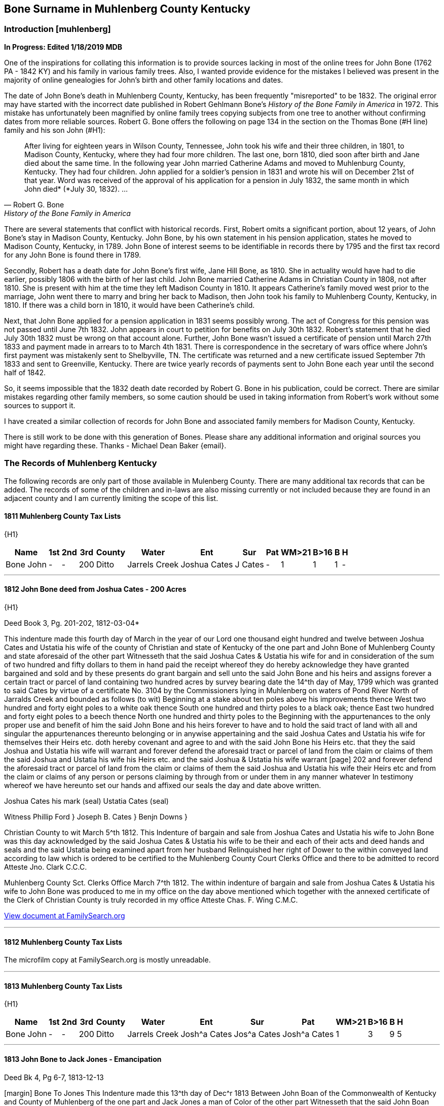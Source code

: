 
== Bone Surname in Muhlenberg County Kentucky
=== Introduction [muhlenberg]
**In Progress: Edited 1/18/2019 MDB**

One of the inspirations for collating this information is to provide sources lacking in most of the online trees for John Bone (1762 PA - 1842 KY) and his family in various family trees. Also, I wanted provide evidence for the mistakes I believed was present in the majority of online genealogies for John's birth and other family locations and dates.

The date of John Bone's death in Muhlenberg County, Kentucky, has been frequently "misreported" to be 1832. The original error may have started with the incorrect date published in Robert Gehlmann Bone's _History of the Bone Family in America_ in 1972. This mistake has unfortunately been magnified by online family trees copying subjects from one tree to another without confirming dates from more reliable sources. Robert G. Bone offers the following on page 134 in the section on the Thomas Bone (#H line) family and his son John (#H1):

[quote, Robert G. Bone, History of the Bone Family in America]
After living for eighteen years in Wilson County, Tennessee, John took his wife and their three children, in 1801, to Madison County, Kentucky, where they had four more children. The last one, born 1810, died soon after birth and Jane died about the same time. In the following year John married Catherine Adams and moved to Muhlenburg County, Kentucky. They had four children. John applied for a soldier's pension in 1831 and wrote his will on December 21st of that year. Word was received of the approval of his application for a pension in July 1832, the same month in which John died* (*July 30, 1832). ...

There are several statements that conflict with historical records. First, Robert omits a significant portion, about 12 years, of John Bone's stay in Madison County, Kentucky. John Bone, by his own statement in his pension application, states he moved to Madison County, Kentucky, in  1789. John Bone of interest seems to be identifiable in records there by 1795 and the first tax record for any John Bone is found there in 1789.

Secondly, Robert has a death date for John Bone's first wife, Jane Hill Bone, as 1810. She in actuality would have had to die earlier, possibly 1806 with the birth of her last child. John Bone married Catherine Adams in Christian County in 1808, not after 1810. She is present with him at the time they left Madison County in 1810. It appears Catherine's family moved west prior to the marriage, John went there to marry and bring her back to Madison, then John took his family to Muhlenberg County, Kentucky, in 1810. If there was a child born in 1810, it would have been Catherine's child.

Next, that John Bone applied for a pension application in 1831 seems possibly wrong. The act of Congress for this pension was not passed until June 7th 1832. John appears in court to petition for benefits on July 30th 1832. Robert's statement that he died July 30th 1832 must be wrong on that account alone. Further, John Bone wasn't issued a certificate of pension until March 27th 1833 and payment made in arrears to to March 4th 1831. There is correspondence in the secretary of wars office where John's first payment was mistakenly sent to Shelbyville, TN. The certificate was returned and a new certificate issued September 7th 1833 and sent to Greenville, Kentucky. There are twice yearly records of payments sent to John Bone each year until the second half of 1842.

So, it seems impossible that the 1832 death date recorded by Robert G. Bone in his publication, could be correct. There are similar mistakes regarding other family members, so some caution should be used in taking information from Robert's work without some sources to support it.


I have created a similar collection of records for John Bone and associated family members for Madison County, Kentucky.

There is still work to be done with this generation of Bones. Please share any additional information and original sources you might have regarding these. Thanks -
Michael Dean Baker {email}.

=== The Records of Muhlenberg Kentucky
The following records are only part of those available in Mulenberg County. There are many additional tax records that can be added. The records of some of the children and in-laws are also missing currently or not included because they are found in an adjacent county and I am currently limiting the scope of this list.


==== 1811 Muhlenberg County Tax Lists
{H1}

[%autowidth,options="header"]
|=====
|Name|1st|2nd|3rd|County|Water|Ent|Sur|Pat|WM>21|B>16| B | H
|Bone John|-|-|200|Ditto|Jarrels Creek|Joshua Cates|J Cates|-|1|1|1|-
|=====

---
==== 1812 John Bone deed from Joshua Cates - 200 Acres
{H1}

.Deed Book 3, Pg. 201-202, 1812-03-04*
This indenture made this fourth day of March in the year of our Lord one thousand eight hundred and twelve between Joshua Cates and Ustatia his wife of the county of Christian and state of Kentucky of the one part and John Bone of Muhlenberg County and state aforesaid of the other part Witnesseth that the said Joshua Cates & Ustatia his wife for and in consideration of the sum of two hundred and fifty dollars to them in hand paid the receipt whereof they do hereby acknowledge they have granted bargained and sold and by these presents do grant bargain and sell unto the said John Bone and his heirs and assigns forever a certain tract or parcel of land containing two hundred acres by survey bearing date the 14^th day of May, 1799 which was granted to said Cates by virtue of a certificate No. 3104 by the Commissioners lying in Muhlenberg on waters of Pond River North of Jarralds Creek and bounded as follows (to wit) Beginning at a stake about ten poles above his improvements thence West two hundred and forty eight poles to a white oak thence South one hundred and thirty poles to a black oak; thence East two hundred and forty eight poles to a beech thence North one hundred and thirty poles to the Beginning with the appurtenances to the only proper use and benefit of him the said John Bone and his heirs forever to have and to hold the said tract of land with all and singular the appurtenances thereunto belonging or in anywise appertaining and the said Joshua Cates and Ustatia his wife for themselves their Heirs etc. doth hereby covenant and agree to and with the said John Bone his Heirs etc. that they the said Joshua and Ustatia his wife will warrant and forever defend the aforesaid tract or parcel of land from the claim or claims of them the said Joshua and Ustatia his wife his Heirs etc. and the said Joshua & Ustatia his wife warrant
[page] 202
and forever defend the aforesaid tract or parcel of land from the claim or claims of them the said Joshua and Ustatia his wife their Heirs etc and from the claim or claims of any person or persons claiming by through from or under them in any manner whatever In testimony whereof we have hereunto set our hands and affixed our seals the day and date above written.
[.float-group]
--
[.right]
Joshua Cates his mark (seal)
Ustatia Cates (seal)
--
Witness
Phillip Ford }
Joseph B. Cates }
Benjn Downs }

Christian County to wit March 5^th 1812.
This Indenture of bargain and sale from Joshua Cates and Ustatia his wife to John Bone was this day acknowledged by the said Joshua Cates & Ustatia his wife to be their and each of their acts and deed hands and seals and the said Ustatia being examined apart from her husband Relinquished her right of Dower to the within conveyed land according to law which is ordered to be certified to the Muhlenberg County Court Clerks Office and there to be admitted to record
Atteste Jno. Clark C.C.C.

Muhlenberg County Sct. Clerks Office March 7^th 1812.
The within indenture of bargain and sale from Joshua Cates & Ustatia his wife to John Bone was produced to me in my office on the day above mentioned which together with the annexed certificate of the Clerk of Christian County is truly recorded in my office
Atteste Chas. F. Wing C.M.C.

https://www.familysearch.org/ark:/61903/3:1:3Q9M-CSTN-KS65-6?i=273&cat=116364[View document at FamilySearch.org]

---
==== 1812 Muhlenberg County Tax Lists
The microfilm copy at FamilySearch.org is mostly unreadable.

---
==== 1813 Muhlenberg County Tax Lists
{H1}

[%autowidth,options="header"]
|=====
|Name|1st|2nd|3rd|County|Water|Ent|Sur|Pat|WM>21|B>16| B | H
|Bone John|-|-|200|Ditto|Jarrels Creek|Josh^a Cates|Jos^a Cates|Josh^a Cates|1|3|9|5
|=====

---
==== 1813 John Bone to Jack Jones - Emancipation

.Deed Bk 4, Pg 6-7, 1813-12-13
[margin] Bone To Jones
This Indenture made this 13^th day of Dec^r 1813 Between John Boan of the Commonwealth of Kentucky and County of Muhlenberg of the one part and Jack Jones a man of Color of the other part Witnesseth that the said John Boan for for divers good causes and considerations and hereunto moveing have this day emansepated and set free the said Jack Jones to enjoy all the Freedom that any person of coler can enjoy in the Commonwealth aforesaid or that can be enjoyed in the United States The said Jack Jones being about Twenty two or three years of age hereby liberating the said Jack from any claim that I myself or my Heirs may have with him in any manner whatever. Witness my hand & seal
John Bone (seal)

[page] 7
Muhlenberg County Sct
December County Court 1813
The within Instrument of writing purporting to be the Freedom of the within named Jack Jones a man of Colour from John Bone was exhibited into Court and acknowledged by the said Bone a party thereto to be his act and Deed whereupon the Same is admitted to and truly Recorded
att Ch^s F Wing CMCC

https://www.familysearch.org/ark:/61903/3:1:3Q9M-CSTN-KSFT-Z?i=414&cat=116364[View document at FamilySearch.org]

---
==== 1813 John Bone Circuit Court Order

.Book 2, Pg 415, 1813-12-13
An Instrument of writing purporting to be the Freedom of Jack Jones a man of Colour the property of *John Bone* Esquire from the said John Bone was Exhibited into court by the said Parties aforesaid and acknowledged by the said Bone a party thereto, to be his act and Deed, which being examined by the court is Ordered to be recorded.

---
==== 1813 John Bone Circuit Court Order

.Book 2, Pg 415, 1813-12-13
Ordered that William Martin *John Bone*, John Hill and Hutson Martin, (or any three of them being first sworn view and mark out the best and most convenient way for a road to lead from Greenville to David Campbells mill on Jarrels Creek and report thereof as the law directs

---
==== 1813 John Bone Circuit Court Order

.Book 2, Pg 461, 1814-10-10
Ordered that *John Bone* be and he is hereby exempt in future from paying County levies for an old infirmed Negro woman by the name of Dinah which is Ordered to be certified to the sheriff of this County.

---
==== 1814 Catherine Adams Bone named in fathers will

.Hopkins County Will Book 1, Pgs. 172-174, 1814-10-14
>This Indenture maid this tenth day of October in the year of our Lord one thousand eight hundred and fourteen I James Adams sen^r of Hopkins County ... Item I do give and leve to my daughter *Caty Bone* a negro garl named Luce that she now hath in possession to her and he Heirs ... Dauther Polly Davis ... daughter Jinny ... son Thomas Adams ... son Andrew Adams ... son Wilson Adams ... wife Agnes Adams ... son Wilson ... sons Matthew, Robert, Alexanders Heirs, Jesse & James ... Hopkins Sct February County Court 1815 The foregoing Instrument of writing was produced in Court and proven to be the last will and Testament of James Adams deceased ... "

Some of these names are found in records associated with John Bone in Madison County, Kentucky. The land John Purchased from a Robert Adams in 1795 is likely the same Robert Adams as Catherine's brother Robert Adams. The Adams family arrival to Western Kentucky, would provide an explanation for John Bone temporarily leaving Madison, Kentucky, about 1808 after his first wife, Jane Hill, had died and marrying Catherine Adams. After his second marriage in Christian County, Kentucky, they returned to Madison County through 1810 before returning West and settling in Muhlenberg County. The brother Matthew Adams is likely the Matthew Adams that was bondsman for the marriage of John Bone and Catherine Adams.

---
==== 1815 Muhlenberg County Tax Lists
[%autowidth,options="header"]
|=====
|Name |1st|2nd|3rd|County |Water |Ent |Sur |Pat | a | b | c | d | e | f | g | h | i | j | k | l | m | n | o
|Bone John |- |- |200 |Muhlenberg |Jarrels Creek |J Cates J |J Cates |J Cates |1 |3 |10 |5 |- |- |- |- |- |- |- |- |3 |- | 3300
|=====

---
==== 1816 Muhlenberg County Tax Lists
[%autowidth,options="header"]
|=====
|Name      |1st |2nd |3rd |County |Water |Ent |Sur |Pat |WM >21|B >16| B | H |$acre|total
|Bone John |-   |-   |200 |ditto  |Garrets Creek|Joshua Cates |Same |Same |1 |3 |9 |6 |2 |3100
|=====


---
==== 1816 John Bone to Matthew Adams - Slave Sale

.Deed Book 4, Pg. 271, 1816-10-14
For and in consideration of the sum of One thousand dollars in hand paid the recept whereof is hereby acknowledged I do by these presents bargain and sell unto Matthew Adams of Hopkins County an State of Kentucky a Negro man name^d Jack slave for life and by occupation a shoe & boot maker Which Negro I warrant to be sound and well free from any Hereditary Complaint whatever Unto the said Matthew Adams his Heirs &^c forever free from the Claims or demands of my self my Heir &^c and from the claims or demands of all other persons Whatever Given under my hand & seal this 14^th day of October 1816.
[.float-group]
--
[.right]
John Bone (seal)
Teste Hutson Martin
--
[margin] Ex^d DD M Adams 14^th Oct^r 1816  fee p^d
Muhlenberg County Sct Clerks Office 14^th day of October 1816.
The foregoing Bill of Sale from John Bone to Matthew Adams was proved to be the Act & deed of the said John Bone by oath of Hutson Martin a Witness thereto which is thereupon truly recorded
Att Ch^s F Wing Clk

https://www.familysearch.org/ark:/61903/3:1:3Q9M-CSTN-KSF7-C?i=553&cat=116364[View document at FamilySearch.org]

---
==== 1817 Muhlenberg County Tax Lists
[%autowidth,options="header"]
|=====
|Name      |2nd |3rd |County |Water |Ent |Sur |Pat |WM >21|B >16| B | H |total
|Bone John |-  |200 |Same |Jarrels Cr. |J Cates |Same |Same |1 |2 |7 |5 |2450
|=====

https://www.familysearch.org/ark:/61903/3:1:3Q9M-CSKW-54F7-S?i=455&cat=156780[View document at FamilySearch.org]

---
==== 1818 Muhlenberg County Tax Lists
[%autowidth,options="header"]
|=====
|Name      |2nd |3rd |County |Water |Ent |Sur |Pat |WM >21|B >16| B | H |total
|Bone John |-  |200 |Same |Jarrels Ck |J Cates |Same |Same |1 |2 |7 |6 |2440
|=====

https://www.familysearch.org/ark:/61903/3:1:3Q9M-CSKW-54J2-V?i=496&cat=156780[View document at FamilySearch.org]

---
==== 1819 Muhlenberg County Tax Lists
[%autowidth,options="header"]
|=====
|Name      |2nd |3rd |County |Water |Ent |Sur |Pat |WM >21|B >16| B | H |total
|Bone James H| - | - | - | - | - | - | - |1 |- |- |1 |150
|Bone John |-  |200 |Do |Jarrels ck |Joshua Bates |Same |Same |1 |- |- |- |-
| Do       |-  |222 1/2|Hopkins |Trade W. |W^m Parsons |Same |Same |- |4 |8 |5 |4305
|=====

https://www.familysearch.org/ark:/61903/3:1:3Q9M-CSKW-54FN-Z?i=537&cat=156780[View record for James H. Bone at FamilySearch.org]
https://www.familysearch.org/ark:/61903/3:1:3Q9M-CSKW-54JL-Q?i=536&cat=156780[View record for John Bone at FamilySearch.org]

---
==== 1820 Muhlenberg County Tax Lists
[%autowidth,options="header"]
|=====
|Name      |2nd |3rd |County |Water |Ent |Sur |Pat |WM >21|B >16| B | H |total
|Bone John |-  |200 |do |Jarrels Ck |J. Cates |Same |Same |- |- |- |- |-
| ditto    |-  |222 1/2|Hopkins |Trade W. |W^m Parsons |Same |Same |1 |4 |8 |5 |4305
|Bone James H| - | - | - | - | - | - | - |1 |- |- |1 |150
|=====

[View record at FamilySearch.org](https://www.familysearch.org/ark:/61903/3:1:3Q9M-CSKW-54FL-F?i=572&cat=156780)

---
==== 1820 Muhlenberg County Census
[%autowidth,cols="21",options="header"]
|=====
|  Name
6+|Free White Males
5+|Free White Female
| Ag
4+|Male Slaves
4+|Female Slaves

|   Name    |-10|-16|16 -18|16 -26|-45|> 45|-10|-16|-26|-45|> 45| Ag  |-14|-26|-45|45 >|-14|-26|-45|> 45
|John Bone  |1  |-  |1    |1    |-  |1  |2  |1  |-  |-  |1? |3  |2  |1  |-  |-  |2  |2  |-  |1
|Trifenia Bone|1  |-  |-  |-    |-  |-  |1  |-  |-  |1  |-  |-  |-  |-  |-  |-  |-  |-  |-  |-
|=====

Ag: persons engaged in agriculture

---
==== 1821 Muhlenberg County Tax Lists
[%autowidth,options="header"]
|=====
|Name      |2nd |3rd |County |Water |Ent |Sur |Pat |WM >21|B >16| B | H |total
|Bone John |-  |200 |ditto |Garrels ck |J Cates |Same |Same |1 |4 |8 |5 |2800
|=====

https://www.familysearch.org/ark:/61903/3:1:3Q9M-CSKW-54FF-3?i=612&cat=156780[View record at FamilySearch.org]

---
==== 1823 Muhlenberg County Tax Lists
[%autowidth,options="header"]
|=====
|Name      |2nd |3rd |County |Water |Ent |Sur |Pat |$Land|WM >21|B >16| B | H |total
|Bone John | -  |200 |   do |Jarrels Ck|J Cates |Same |Same |1200|- |- |- |- |?
| do       | -  | 50 |   do | do       | -      | -   | -   | 100|1 |4 |8 |4 |?
|=====

[View record at FamilySearch.org]()

---
==== 1824 Muhlenberg County Tax Lists
Bone John 200, 50 acres

https://www.familysearch.org/ark:/61903/3:1:3Q9M-CSKW-54JN-J?i=749&cat=156780[View record at FamilySearch.org]

---
==== 1828 John Bone to Isaac Bard
**1828-08-27**

.Deed Book 7, Pg. 26-27
[margin] Bone to Bard
Know all men by these presents that I John Bone of the County of Muhlenberg and Commonwealth of Kentucky have this day bargained and sold unto Isaac Bard of Muhlenberg County and state of Kentucky one negro woman about twenty five years old named Lucy one negro boy named Ephraim Thornton McLean, about eight years old also one boy named W^m about six years old, and also one little girl named Cardine Meinerva about four years old for said Bard to have and to hold as his property. And I do hereby bind myself my Heirs and assigns &^c to warrant and defend to the Said Bard against the claim or claims of all and every other person or persons whatever - I do further warrant that the said Negroes are sound and healthy and this conveyance and delivery are made in consideration of Five hundred and thirty dollars in commonwealth paper and one hundred and seventy dollars in specie to me this day in hand paid - witness my hand and Seal this 27^th day of August 1828
[.float-group]
--
[.right]
John Bone (seal)
Teste James J Dozeir
--
[page] 27
Commonwealth of Kentucky Muhlenberg County Sct
Clerks Office February 11^th 1829
The within Bill of Sale was acknowledged by John Bone the maker thereof to be his act and deed for the purposes therein contained which is thereupon admitted to and truly recorded
att Ch^s F Wing clk

https://www.familysearch.org/ark:/61903/3:1:3Q9M-CSLX-L9QM-W?i=20&cat=116364[View record at FamilySearch.org]

---
==== 1829 John Bone to Nathaniel Green - 55 Acres

.Deed Book 7, Pg. 18-19, 1829-01-26
[margin] Bone To Green
This Indenture made and entered into this 26^th day of January 1829 between John Bone of the County of Muhlenberg and state of Kentucky of the one part and Nathaniel Green of the same County and State of the other part Witnesseth that the said John Bone hath for and in consideration of the sum of Fifty dollars to him in hand paid at or before the ensealing and delivery of these presents granted bargained and sold and by these presents do grant bargain and sell unto the aforesaid Nathaniel Green and his Heirs and assigns forever all that certain tract or parcel of land situate lying and being in the aforesaid county of Muhlenberg and on the waters of Jarralds Creek containing fifty five acres & butted & bounded

[page] 19
as follows to wit Beginning at two sugar trees and white oak said to be corner to Martin Hardins military survey thence with a line thereof due South 70 poles to two persimmons on the bank of Jarralds creek thence up the same N50E 66 poles to a hickory and poplar on the bank of the creek thence N3E 48 poles to three beeches corner to Hutson Martins survey on the bank of the creek thence N 28 W 40 poles to a black Oak thence N 17 W 54 poles to a white oak thence S 37 W 88 poles to a Stake on the military line thence with the same due East to the Beginning with all and singular the appurtinances to the same belonging or in anywise appurtaining to the said Nathaniel Green and his Heirs and assigns forever To Have and To Hold the said tract of land with the appurtinances and privileges to the same belonging, and the said John Bone for himself his Heirs do hereby covenant and agree to and with the Said Nathaniel green his Heirs &^c that he said John Bone will warrant and defend the aforesaid tract or parcel of land from the claim or claims of him the said John Bone and his Heirs &^c and the said John Bone will forever defend the aforesaid tract or parcel of land from the claim or claims of all and every person or persons claiming by or through him or his Heirs in any way whatever
In testimony whereof I have hereunto set my hand and affixed my seal the day & date above written
John Bone (seal)

Commonwealth of Kentucky Muhlenberg County Sct
Clerks Office January 26^th 1829
This Indenture was acknowledged by John Bone the grantor therein to be his act and deed which is thereupon admitted to and truly Recorded
Att Ch^s F Wing clk

[View record at FamilySearch.org](https://www.familysearch.org/ark:/61903/3:1:3Q9M-CSLX-L93B-M?i=15&cat=116364)

---
==== 1830 John Bone Federal Census - Morgan division

[%autowidth,cols="14",options="header"]
|=====
|
13+^|Males

| Name     |-5 |-10|-15|-20|-30|-40|-50|-60|-70|-80|-90|-100|>100
|John Bone | - | - | - | 1 | - | - | - | - | 1 | - | - | - | -
|=====

[%autowidth,cols="14",options="header"]
|=====
|
13+^|Females
| Name     |-5 |-10|-15|-20|-30|-40|-50|-60|-70|-80|-90|-100|>100
|John Bone | - | - | 1 | 1 | 1 | - | - | - | - | - | - | - | -
|=====

Male Slaves: 1 thru 10, 1 thru 24, 1 thru 38,
Female Slaves: 1 thru 10, 1 24-35, 1 36-55
Total persons: 11

---
==== 1831 Muhlenberg County Tax Lists

[%autowidth,options="header"]
|=====
|  Name  |2d |3d | County |Water |Ent |Sur |Pat |$acre |WM>21 |B>16| B | H |$Val
|Bone John|- |200 |Same|Jarrels ck |J. Kates |Same |Same |2 |1 |2 |6 |7 |1975
|=====

---
==== Margaret Bone to Isaac Bard
**1831-11-22**
*Deed Book 7, Pg. 253-254*
Know all men by these presents that I Margaret Bone of the County of Muhlenberg & State of Kentucky hath bargained and sold unto Isaac Bard of the County
[page] 254
of Muhlenberg & State of Kentucky all my Right and Interest & portion in a negro woman named Lucy & her children to wit Thornton, Billy, Caroline which my father sold said Bard & the increase of of [sic] said Lucy since she was Sold & hereafter, for and in consideration of the sum of Seven hundred dollars already paid to me and my father - And & hereby bind my Heirs & assigns &c to warrant and defend said Interest Right & portion in the above named negroes to the said Bard against the claim or claims of all and every other person or persons whatsoever: as witness my hand & seal this 22^nd day of November 1831
[.float-group]
--
[.right]
Margaret Bone (seal)
--
Teste
John Bone
[margin note] Bone to Bard

Commonwealth of Kentucky Muhlenberg County Sct
I Charles F Wing clerk of the county Court for the County aforesaid do certify that the foregoing Instrument of writing purporting to be a Bill of Sale from Margaret Bone to Isaac Bard was this day produced to me in my Office and proved to be the act and deed of the said Margaret Bone by the Oath of John Bone a subscribing witness thereto, which is thereupon truly recorded
Given under my hand this 3^rd day of January 1831
Ch^s F Wing

https://www.familysearch.org/ark:/61903/3:1:3Q9M-CSLX-L935-3?i=145&cat=116364[View record at FamilySearch.org]

---
==== 1831 John Bone Last Will and Testament

.Will Book 3, Pg. 1-3, 1831-12-12
[page] 1
[margin] Bone^s Will
In the name of God Amen.
I John Bone of the county of Muhlenburg and commonwealth of Kentucky, calling to mind the mortality of the body and knowing that it is appointed for all mankind once to die, and being now in my proper mind do make and ordain this my last will and testament, as followeth, to wit.
In the first place, my will is that all my just debts and funeral expences be paid, and being desirous of making as equal a distribution of my estate among my children as I possibly can, to this end I have made an estimate of the property, that I have given to those of my children that are now married, and from that estimate my daughter **Jane Thomas** has received nine hundred and thirty two dollars, My daughter **Betsey Adams**, has received eight hundred and eighty five dollars, my son **Mark Bone** has received four hundred and fifty four dollars, my son **Thomas Bone** has received four hundred and seven dollars, and my daughter **Susan Bone** has received four hundred and sixty nine dollars. I now give and bequeath to my daughter **Peggy Bone** one negro woman named Ann, and her increase to her and her heirs forever. I give and bequeath to my son **John Bone** a negro boy by the name of Alexander to him and his heirs forever. I give & bequeath to my daughter **Agnes Bone** a negro boy by the name of Wilson to her and her heirs forever. I give and bequeath to my daughter **Nancy Bone**, a negro girl by the name of Lucinda with her increase to her and her heirs forever. My will and desire is that my four last mentioned Children being the four youngest continue to live together on the farm that I now resid [sic] on until my youngest Daughter comes of age. and that they Ocupy the farm and tract of Land including it for their support maintinance and to enable them to cultivate the same and for their greater convenience I leave them one yoke of Oxen and Ox cart two horse creatures twoCows & calves six head of sheep two sow & pigs two plows two pair gear two axes one grubing hoe two Weeding hoes one Iron wedge & one log chain four feather beds & furniture one iron pot & hooks and iron kettle one Dutch Oven one flat Iron One Cotton & flax Wheel one Dining Table one cupboard & Cupboard furniture & I would willingly leave my negro man Peter to assist them on the farm but I fear they could not manage him therefore I request that he be hired out yearly and the proceeds of his hire be Applyed to the support & maintinance of my said Children last mentioned until my youngest Child comes of age and should they be Industrious and something to what I leave for their support I wish my Executors to dvide [sic] it between them a pay regard to Merit should one or more of my 4 youngest Chidren [sic] die before the yougest comes of age my desire that their part be equally divided among the survivors of my four youngest Children & should one or more of the negroes die before my youngest comes of age my will is that they made equal with the other Children. And should it appear at any time before my younges [sic] Child comes of age that then living together is implacable my desire is that my Executors sell the [blank space] and other things left for the

[page] 2
support except the Beds & furniture & place my said four Children in the most elegible situation in their power for the good of the Children and apply the proceeds of which and rent of the farm and hire of Peter to their support and maintinance.

My will and desire is after my death that all the residue of my estate except what I have herein particularly mentioned and my aged Negro Woman Dinah be sold on a credit of twelve months and the money placed at interest until my youngest child comes of age then the whole of my estate to be sold specific Legacey excepted & then to be so divided as to make the parts of the four youngest including the Negroes hereby bequeathed them each amounts to four Hundred and fifty Dollars and should there be a remainder after such remainder is to be equally divided among them & my sons Mark & Thomas & my Daughter Susan Bone and should their Shares amount to nine Hundred Dollars each and their still be a surplus that to be equally divided amoungst all my Children to my aged Woman Dinah who has bee a faithful Slave my will & desire is that she may have the privilege of living with either of my Children that she may Choose and the one she makes choice of I request to build her a hen house and suffer her to raise fowls and should the labour of Dinah not be sufficient for her support I request that each of my children contribute toward her support and should they fail to so my willis that she be maintained out of my estate and whence I have sold to Isaac Bard a family of negroes (to wit) Thornton Billy & Caroline and have made the said Bard a bill of sale therefor & some persons having Doubted whether the complete title to the said Negroes can be made by me by said Bill of Sale unless the same be signed by my Son John Bone Agness Bone & Nancy Bone now in order that my contract with said Bard Shall be honestly carried into effect and to that my will & desire is that last mentioned three children execute to the said Bard a Bill of sale conveying all their right of inheritance in and to the said slaves Lucy and the aforesaid Children and the children she has had or may yet have since I sold her and if they or either refuse or fail to execute such bill of sale thin all the estate both real and personal that I have bequeathed to my said three Children (to wit) John Agness and Nancy all who refuse or either who refuse or fail signing said Bill of sale shall be delivered over immediatly by my Executors to Isaac Bard for damages the said Bard may sustain by their or either of their witholding from said Bard their title to said slaves. I constitue and Charles F Wing James H Bishop and Mark Bone Executors of this my last will and testament hereby revoking all by me made either by word or writing and this to be taken for my last will & Testament and none other witness my hand and seal December 12^th 1831.
[.float-group]
--
[.right]
John Bone (seal)
--
Test W Campbell Michael Lovel S M M Wing W.H.C. Wing James Armstrong

[page] 3
Muhlenberg County Sct December County Court 1831
The foregoing instrument of writing purporting to be the last will and testament of John Bone was exhibited into court and proven to be the act & deed of the said John Bone by the oaths of Sam W W Wing, W H C Wing, and James Armstrong subscribing witnesses thereto and thereupon ordered to be recorded
Att Ch F Wing Clk


---
==== 1831 John Bone Circuit Court Order
**1831-12-20**

.Book 4, Pg. 64
An Instrument of writing purporting to be the will of John Bone was exhibited into court & proven by the oaths of James Armstrong William H C Wing & Samuel M Wing & thereupon ordered to Record
Absent James Taggart Esq
Present Charles Tyler Esq

[View record at FamilySearch.org](https://www.familysearch.org/ark:/61903/3:1:3Q9M-CSTL-J4B1?i=257&cat=130855)

---
==== 1832 Pension Application for Revolutionary War Service
**1832-07-30**
Service N.C. Bone, John Number S.14981 carded

[page] 1
Declaration in order to obtain the benefit of the act of Congress passed June 7^th 1832.
State of Kentucky County of Muhlenberg } S.S.
On this 30^th day of July 1832 personally appeared in open Court before the Justices of the Court of Said County now sitting, John Bone, a resident of the County of Muhlenberg and State aforesaid aged sixty nine years, who being first duly Sworn according to law, doth on his oath, make the following declaration, in order to obtain the benefit of the act of Congress passed June 7^th 1832.
That he entered the service of the United States last of June 1780 and served against the Tories on the forks yadkin State of N. Carolina but does not recollect the time he engaged & Served this tour From Gates^s defeat to some time in May 1781 he served in the N.C. militia for three several tours of three months each. The first Tour was under the following officers (To Wit) James Byers Capt. Gilli Nail Lieu^t Rob^t Martin Ensign John Silliman Serg^t John Silliman Jun^r Serg^t William Loughery Serg^t . He served the 2^nd three months in the N.C Militia under Sam^l Reed Cap^n

[page] 2
John Lucky & himself were Serg^ts . names of the other officers of this company not recollected
In this Tour he was engaged in a Skirmish with the Tories at Co? Gen^l Davidson commanded there & was wounded
And in another skermish with the British at Cowan^s ford Catawba River Gen^l Davidson commanded & was killed
The other three months same service he was under Capt Graham & Lieut John Perviance - the other officers of his company not recollected. In this last service had a skirmish with the British on the Reedy fork of Haw River and afterwards was at the Battle of Guilford where Gen^l Greene commanded as major Gen^l Col^s Lackey & Williams.
After the above service he served ten months in N. & S. Carolina and Georgia under Gen^l Sumpter, Wade Hampton Col. W^m Alexander Cap^t Dan^l Carter first Lieut Gorgie Snoddy Second Lieut & was in several skirmishes One at Dorchester and another at M^c Cords ferry on Congerree. He States that he fully completed his Several Terms of service and was

[page] 3
regularly discharged but that he has lost his discharges and has no documentary evidence of his services whatever and that he knows no person now living whose testimony he can procure who can testify as to his services that he was a volunteer from Rowan County N. Carolina
He states that he was born in York County Pensylvania on the 19^th Sept^r 1762. moved to N. Carolina Rowan County 1765 remained there until s^d Sept^r 1783 and in the year 1785 removed to the western Country & settled in East Tennessee where he continued until the the [sic] year 1789 when he removed to Madison County Kentucky & there remained until the year 1810. when he removed to Muhlenberg his present place of REsidence. & He has a record of his age in the family bible.
He hereby relinquishes every claim whatever to a pension or annuity except the present and declared that his name is not on the pension Roll of the agency of any State.
Sworn the & subscribed the day & year aforesaid
John Bone

We Isaac Bard clergyman residing in the County of Muhlenberg and Hugh Bone residing in the County of Hopkins both of the State of Kentucky hereby certify that we are

[page] 4
well acquainted with John Bone who has Subscribed & sworn to the above declaration that we believe him to be Sixty nine years of age that he is reputed & believed in the neighborhood where he resides to have been a soldier of the Revolution and that we concur in that opinion.
sworn to & subscribed the day & year aforesaid
Isaac Bard
Pastor of Greenville & M^t Zion
Hugh Bone

...

---
==== 1833 John Bone mentioned in pension application of Atkinson
In Elisha Atkinson's pension application presented in Muhlenberg County, Kentucky to John Campbell a justice of the peace, Elisha mentions names of persons in the neighborhood who can testify to his character.
>"State the names of persons to whom you are known in your neighborhood and who can testify as to your character for veracity and their belief of your Services as a soldier of the Revolution. Answer: Richard Thompson, William Martin, Hutson Martin, John Bone, Ezekiel Rice."

---
==== 1834 Muhlenberg County Tax Lists

[%autowidth,options="header"]
|=====
|Name | 2 | 3^d |County|Water|Ent|Sur|Pat|$acre|WM>21|B>16| B |Hire| H | C |$total
|John Bone|-|200| ' |Jarralds|J Cates | Do | Do |2.50| 1 | 2 | 5 | - | 6 | 22 |$2612
|=====

Ent: name entered, Sur: name surveyed, Pat: name patented, B: Blacks, H: horses. C: cattle, Hire: slaves hired out

[View record at FamilySearch.org](https://www.familysearch.org/ark:/61903/3:1:3Q9M-CSKW-5WLP-Z?i=147&cat=156780)

---
==== 1835 Muhlenberg County Tax Lists

[%autowidth,options="header"]
|=====
|Name|Acre|County|Water|Ent|Sur|Pat|Rate|WM>21|B>16|B|H|C
|Bone John M|-|-|-|-|-|-|-|1|-|-|2|-
|Bone John Sr|200| ''|Jarrels|J Cates|Do|Do|3|1|2|5|5|20
|=====

[View record at FamilySearch.org](https://www.familysearch.org/ark:/61903/3:1:3Q9M-CSKW-5WLJ-3?i=172&cat=156780)

---
==== 1841 John Bone to James S. Green
**1841-07-13 Deed 100 acres**
*Deed Book 10, Pg. 245-246*
[margin] Bone To Green
This Indenture made this 13^th day of July in the year of our lord one thousand Eight hundred and forty one, between John Bone of the county of Muhlenberg and State of Kentucky of the one part and James S. Green of the county and State aforesaid of the other part witnesseth that for and in consideration of two hundred dollars to him in hand paid the Receipt where of he doth hereby acknowledged have granted bargained and Sold and do by these presents grant bargain and Sell unto the Said James S. Green a certain tract or parcel of land lying and being in the county aforesaid to him his heirs and assigns forever on Jarolds creek Beginning at his West corner on the bank of Said creek thence North to his North corner thence with his East line So far as to include one hundred acres with appurtenances to the only proper use and benefit of him the Said James S. Green and his heirs forever to Have and To Hold the Said tract of land with all and Singular the appurteances thereunto belonging or in any wise appertaining and the Said John Bone for himself and his heirs &c doth hereby covenant and agree to and with the Said James S. Green his heirs & that he the Said John Bone will warrant and forever defend the aforesaid tract or parcel of land from the claim or claims of him the Said John Bone his heirs &c and the Said John Bone will warrant and forever defend the aforesaid tract or parcel of land from the claim or claims of him the Said John Bone his heirs &c and from the claim or claims of any person or persons claiming by through him or under him in any manner whatever
John Bone

[page] 246
Muhlenberg count Sct
I Charles F Wing clerk of the county court for the county aforesaid certify that the foregoing deed from John Bone to James S. Green was this day produced to me in my office and acknowledged by the Said Bone to be his act & deed which is thereupon admitted to & truly Recorded
Given under my hand 4^th day of August 1841
Chs F Wing

[View record in FamilySearch.org](https://www.familysearch.org/ark:/61903/3:1:3Q9M-CSTF-4S9K-6?i=509&cat=116364)

---
==== 1841 Muhlenberg County Tax Lists

[%autowidth,options="header"]
|=====
|Name|Acres|County|Water|WM>21|B>16| H | C |Ch7-17|Total$
|John Bone|200|''|Jarralds ck|1|2|3|-|-|2120
|=====

WM: white male; B: black; H: horses; C: cattle; Ch: children

[View record at FamilySearch.org]()

---
==== 1842 Jone Bone Circuit Court Orders
**1842-10-31**

*Book 5, Pg. 28*
Octr County Court 1842 (monday 31^st)
...
On the motion of Mark Bone & John Bone who made oath as the law directs certificate is granted them for obtaining letters of Administration on the estate of John Bone deceased who thereupon together with William C. McNary Mosely P Wells & Howard Duvall their security executed Bond in the penalty of $5000 conditioned as the law directs
https://www.familysearch.org/ark:/61903/3:1:3Q9M-CSKX-N9P9?i=49&cat=130855[View record at FamilySearch.org]

---
==== 1842 John Bone Circuit Court Orders
**1842-10-31**
*Book 5, Pg. 29*
Ordered that Samuel McWilkins Michael Lovel James Rice & Andrew L Martin be appointed appraisers or any three of them after being Swearn appraise in current money the personal estate & slaves of John Bone deceased & that the Administrators Return an inventory thereof as the law directs
https://www.familysearch.org/ark:/61903/3:1:3Q9M-CSKX-N9P9?i=49&cat=130855[View record at FamilySearch.org]

---
==== 1842 John Bone Inventory of Estate

*Inventory Appraisement & Sale Book Vol. 4, Pg 20-26, 1842-11-15*
Muhlenberg Count Sct
S.M. Wilkins, Michael Lovel, James F? Rice and A.L. Martin, who have been appointed by the Muhlenberg County court to view and appraise the personal Estate of John Bone deceased was all Sworn to view and appraise Such Estate as Shall be produced to them truly justly to the Best of thare Judgment -
Given under my hand November the 15^th 1842.
S.M. Wilkins J.P.

\[page 21]
Inventory and Appriasment, a true and just Inventory and appraisment, of all the personal Estate and negroes of John Bone dec^d which was produced to us By Mark H. Bone and John Bone his Administrators
Notes
One cash note on Fielding Foster baring interest from 29^th February 1839	146.79
one on Mark H. Bone interest from 1^st March 1842	75.00
one on W. P. Hancock interest from 4^th November 1840	6.26
one on John S. Eaves Interest from 25 April 1842	6.00
one on Jn^o B Staples	43.51
one clock	15.00
one cupboard	10.00
one Bedstead	3.00
one Small table	1.01
five chairs	1.50
one looking Glass	.50
2 chairs	.75
1 burreau	3.00
1 bed bedstead and furniture	7.00
 ...

\[page 22]
 ...

\[page 23]
 ...
we do certify that the foregoing Inventory contains all the personal Estate of John Bone deceased which came to Our hands,
Mark H. Bone
John M. Bone
Adminsitrators of John Bone deceased

we do certify that the foregoing appraisment was fully and justly made of the personal property of John Bone deceased which was produced to us by his Administrators to the best of our judgment All of which we respectfully report to the county court of Muhlenberg.
Given under our hands this 15^th day of November 1842.
S. M. Wilkins }
James W? Rice }
A. L. Martin }
Appraisors of Jn^o Bone dec^d }

Muhlenburg County Sct
November County Court 1842
The foregoing Inventory and appraisment bill of the Estate of John Bone dec^d was Exhibited into court which being Examined and approved of is ordered to be recorded
att Chs F Wing clk

https://www.familysearch.org/ark:/61903/3:1:3QS7-89DL-F1YP?i=17&cc=1875188&cat=788661[View record at FamilySearch.org]

[page 24] 24
The Sale Bill of John Bone deceased (property)

[%autowidth]
|=====
|James Green to one clock|5.00
|James Green to one cupboard|6.50
|James Green to one bedstead & bead|.56 1/4
|Daniel Barnes to lot of chairs|1.25
|S.M. Wilkins to one table|.37 1/2
|John Moore to one looking Glass|.18 1/4
|James Green to one bureau|1.37 1/2
|Agness Bone to one bed & Stead|4.00
|Howard Duvall to 1 mowing sythe|2.00
|T.L. Martin to one Sythe & cradle|.18 1/4
|S.M. Wilkins to one lot of iron|43 1/4
|Mark H. Bone to ne lot of augers|.37 1/2
|S.M. Wilkins to 2 chisels & Square|.37 1/2
|S.M. Wilkins to one drawing knife|.56 1/4
|J M Bone to one Side upper leather|.75
|J.M. Bone to one ? Skin|3.25
|B.B. Walker to one calf Skin|.68 1/4
|J. Green to one Side of Soal Leather|.37 1/4
|C.C. Martin to one pair of fire irons|.12 1/2
|L O Dillingham to cotton wheel|.62 1/2
|J. Green to one mans Saddle|.25
|W. Lee to one square table|1.00
|J Matthis to one flax wheel|.37 1/2
|J. Green to one quilting wheel|.16 1/4
|C.C. Martin to one loom|4.25
|J.M. Bone to one check Reel|.75
|A.L. Martin to one Reed|.25
|W Oates to one pair of steelyards|.25
|J. Green to one pair of spoon moles|.12 1/2
|J Green to one flax hackel|2.00
|D. Barnes to one flat iron & hammer|.37 1/2
|D. Barnes to one sifter|.12 1/2
|D. Barnes to one churn|.50
|J.C. Reynolds to one lot of barrels|1.00
|H. Duvall to one half Bushel|.31 1/4
|William Lee to one bucket|.37 1/2
|S.M. Wilkens to one large kettle|2.00
|T.L. Martin to one lot of pots|.16 1/4
|E.T. Williamson to one Skillet & 2 lids|.25
|J. Rice to one lot of lumber|.75
|J. Green to one crosscut Saw|2.00
|J. Moore one bushel flax seed|.37 1/2
|J. Green to one lot of cotton|1.50
|H. Green to one borad ax|1.62 1/2
|=====

[page] 25
...

[page] 26

[%autowidth]
|=====
|W. Green to one Sorrel horse|35.00
|Agness Bone to one gray filly|15.00
|J. Richardson to one Yolk of oxen|20.62 1/2
|V.L. Dillingham to one yoke oxen|10.12 1/2
|V.L. Dillingham to one Bull|3.18 1/4
| " Same to one muy Steer|6.06 1/4
|John Moore to one muy cow|8.12 1/2
|N. Green to one cow|5.00
|R.B. Earle to one cow|5.00
|Agness Bone to one cow|4.00
|J.W. Sherrod to one cow & calf|8.15
|H. Duvall to one yearling|1.43 3/4
|B.B. Walker to one lot of sheep 1^st choice|3.00
|J. Rollen to one lot of sheep 2^nd choice|2.87 1/2
|B.B. Walker to five Sheep|3.00
|J. Matthews to ten head hogs|13.00
|J. Bass to 30 head of hogs supposed|15.00
|V.L. Dillingham to 20 head of geese|3.00
|Moses Rice to one Slate|.12 1/2
|J.M. Dobns to one stack of hay|.87 1/2
|J. Green to one lot of flax|.50
|=====

Mark Bone and John M. Bone Administrators of John Bone deceased

Muhlenberg County Sct
This day Samuel M. Wilkins was Sworn before me the undersigned this 12^th day of November 1842.
John Campbell J.P.

Muhlenberg County Sct November County Court 1842
The foregoing Sale Bill of the Estate of John Bone deceased, was Exhibited into court, which being Examined and approved of is ordered to be recorded
Teste Ch F Wing clk

https://www.familysearch.org/ark:/61903/3:1:3QS7-89DL-F11R?i=19&cc=1875188&cat=788661[View record at FamilySearch.org]

---
==== 1842 John Bone Circuit Court Orders

.Order Book 5, Pg. 36, 1842-11-28
Inventory & apprasement and sale Bill of the estate of John Bone deceased was returned in to court & ordered to be recorded


---
==== Family Information from an 1867 publication
In _Life and Labors of the Late Rev. Robert Donnell, of Alabama, Minister of the Gospel in the Cumberland Presbyterian Church_ by David Lowry, publish 1867 Alton, Illinois by S.V. Crossman, Printer, Third Street.
There is an appendix containing a sketch of the life of the late Hugh Bone, Esq., of Kentucky.

Page 313
[quote, David Lowry]
Hugh Bone was born in the State of Pennsylvania, on the 19th of October, 1764, and was the second son of Thomas Bone. His parentage, on both sides, was Scotch-Irish Presbyterian descent, and united in his great grandfather, John McWilliams, of Scotland ...

Page 313
[quote, David Lowry]
Hugh Bone was removed, while yet a boy, by his parents, to North Carolina, county of Iredell; and there raised and trained to manhood ...

Page 315 - 316
[quote, David Lowry]
In the 27th year of his age, he was united in marriage to Mary Hill ... While their family was small, he removed to Madison county, Kentucky, where he served, as ruling elder, for seven or eight years, under the pastoral charge of Rev. Matthew Housten ... Shortly after Mr. Bone had removed to Tennessee, Housten visited him ...

Page 316
>He witnessed something of the great revival of 1800, before he removed from Kentucky, to Wilson county ...

Page 317
>In the fall of 1802, he removed to Smith's Fork, Wilson county, Tenn. ...

Page 323
>In tthe spring of 1819, Hugh Bone removed, and settled in Hopkins county, Kentucky, which was then a quite newly settled country ...

https://books.google.com/books?id=rVIDAAAAYAAJ&printsec=frontcover&source=gbs_ge_summary_r&cad=0#v=onepage&q&f=false[View this book in books.google.com]
